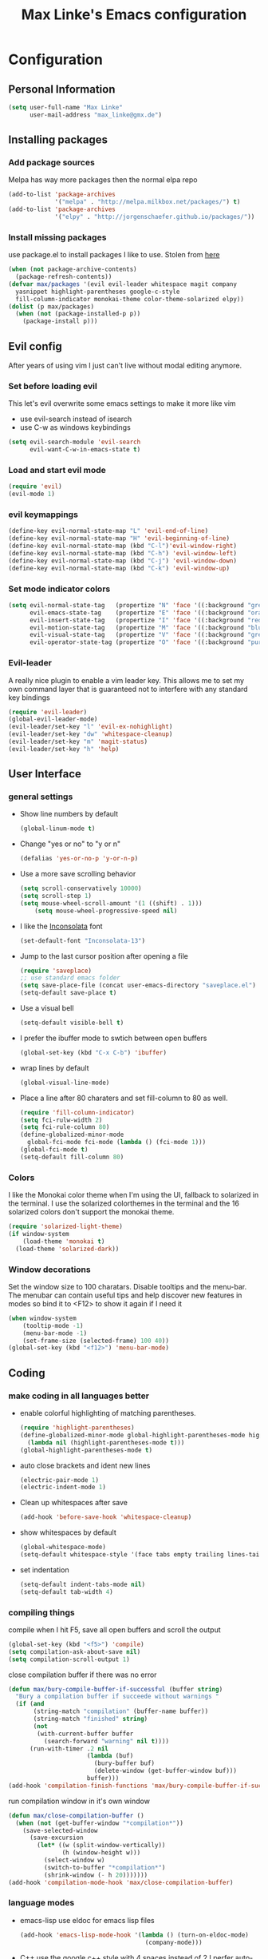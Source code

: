 #+TITLE: Max Linke's Emacs configuration
#+OPTIONS: toc:4 h:4

* Configuration
** Personal Information
#+begin_src emacs-lisp
  (setq user-full-name "Max Linke"
        user-mail-address "max_linke@gmx.de")
#+end_src
** Installing packages
*** Add package sources
Melpa has way more packages then the normal elpa repo
#+begin_src emacs-lisp
  (add-to-list 'package-archives
               '("melpa" . "http://melpa.milkbox.net/packages/") t)
  (add-to-list 'package-archives
               '("elpy" . "http://jorgenschaefer.github.io/packages/"))
#+end_src
*** Install missing packages
use package.el to install packages I like to use. Stolen from [[http://truongtx.me/2013/01/07/emacs-package-manager/][here]]
#+begin_src emacs-lisp
  (when (not package-archive-contents)
    (package-refresh-contents))
  (defvar max/packages '(evil evil-leader whitespace magit company
    yasnippet highlight-parentheses google-c-style
    fill-column-indicator monokai-theme color-theme-solarized elpy))
  (dolist (p max/packages)
    (when (not (package-installed-p p))
      (package-install p)))
#+end_src

** Evil config
After years of using vim I just can't live without modal editing anymore.
*** Set before loading evil
This let's evil overwrite some emacs settings to make it more like vim
- use evil-search instead of isearch
- use C-w as windows keybindings

#+begin_src emacs-lisp
(setq evil-search-module 'evil-search
      evil-want-C-w-in-emacs-state t)
#+end_src

*** Load and start evil mode

#+begin_src emacs-lisp
(require 'evil)
(evil-mode 1)
#+end_src

*** evil keymappings
#+begin_src emacs-lisp
  (define-key evil-normal-state-map "L" 'evil-end-of-line)
  (define-key evil-normal-state-map "H" 'evil-beginning-of-line)
  (define-key evil-normal-state-map (kbd "C-l")'evil-window-right)
  (define-key evil-normal-state-map (kbd "C-h") 'evil-window-left)
  (define-key evil-normal-state-map (kbd "C-j") 'evil-window-down)
  (define-key evil-normal-state-map (kbd "C-k") 'evil-window-up)
#+end_src
*** Set mode indicator colors
#+begin_src emacs-lisp
(setq evil-normal-state-tag   (propertize "N" 'face '((:background "green" :foreground "black")))
      evil-emacs-state-tag    (propertize "E" 'face '((:background "orange" :foreground "black")))
      evil-insert-state-tag   (propertize "I" 'face '((:background "red")))
      evil-motion-state-tag   (propertize "M" 'face '((:background "blue")))
      evil-visual-state-tag   (propertize "V" 'face '((:background "grey80" :foreground "black")))
      evil-operator-state-tag (propertize "O" 'face '((:background "purple"))))
#+end_src
*** Evil-leader
A really nice plugin to enable a vim leader key. This allows me to set my own
command layer that is guaranteed not to interfere with any standard key bindings
#+begin_src emacs-lisp
  (require 'evil-leader)
  (global-evil-leader-mode)
  (evil-leader/set-key "l" 'evil-ex-nohighlight)
  (evil-leader/set-key "dw" 'whitespace-cleanup)
  (evil-leader/set-key "m" 'magit-status)
  (evil-leader/set-key "h" 'help)
#+end_src
** User Interface
*** general settings
- Show line numbers by default
  #+begin_src emacs-lisp
  (global-linum-mode t)
  #+end_src

- Change "yes or no" to "y or n"
  #+begin_src emacs-lisp
  (defalias 'yes-or-no-p 'y-or-n-p)
  #+end_src

- Use a more save scrolling behavior
  #+begin_src emacs-lisp
  (setq scroll-conservatively 10000)
  (setq scroll-step 1)
  (setq mouse-wheel-scroll-amount '(1 ((shift) . 1)))
      (setq mouse-wheel-progressive-speed nil)
  #+end_src

- I like the [[http://levien.com/type/myfonts/inconsolata.html][Inconsolata]] font
  #+begin_src emacs-lisp
  (set-default-font "Inconsolata-13")
  #+end_src

- Jump to the last cursor position after opening a file
  #+begin_src emacs-lisp
  (require 'saveplace)
  ;; use standard emacs folder
  (setq save-place-file (concat user-emacs-directory "saveplace.el") )
  (setq-default save-place t)
  #+end_src

- Use a visual bell
  #+begin_src emacs-lisp
    (setq-default visible-bell t)
  #+end_src

- I prefer the ibuffer mode to swtich between open buffers
  #+begin_src emacs-lisp
  (global-set-key (kbd "C-x C-b") 'ibuffer)
  #+end_src

- wrap lines by default
  #+begin_src emacs-lisp
  (global-visual-line-mode)
  #+end_src

- Place a line after 80 charaters and set fill-column to 80 as well.
  #+begin_src emacs-lisp
  (require 'fill-column-indicator)
  (setq fci-rulw-width 2)
  (setq fci-rule-column 80)
  (define-globalized-minor-mode
    global-fci-mode fci-mode (lambda () (fci-mode 1)))
  (global-fci-mode t)
  (setq-default fill-column 80)
  #+end_src
*** Colors
I like the Monokai color theme when I'm using the UI, fallback to solarized
in the terminal. I use the solarized colorthemes in the terminal and the 16
solarized colors don't support the monokai theme.

#+begin_src emacs-lisp
  (require 'solarized-light-theme)
  (if window-system
      (load-theme 'monokai t)
    (load-theme 'solarized-dark))
#+end_src
*** Window decorations
Set the window size to 100 charatars. Disable tooltips and the menu-bar.
The menubar can contain useful tips and help discover new features in modes so
bind it to <F12> to show it again if I need it
#+begin_src emacs-lisp
(when window-system
    (tooltip-mode -1)
    (menu-bar-mode -1)
    (set-frame-size (selected-frame) 100 40))
(global-set-key (kbd "<f12>") 'menu-bar-mode)
#+end_src
** Coding
*** make coding in all languages better
- enable colorful highlighting of matching parentheses.
  #+begin_src emacs-lisp
  (require 'highlight-parentheses)
  (define-globalized-minor-mode global-highlight-parentheses-mode highlight-parentheses-mode
    (lambda nil (highlight-parentheses-mode t)))
  (global-highlight-parentheses-mode t)
  #+end_src

- auto close brackets and ident new lines
  #+begin_src emacs-lisp
  (electric-pair-mode 1)
  (electric-indent-mode 1)
  #+end_src

- Clean up whitespaces after save
  #+begin_src emacs-lisp
    (add-hook 'before-save-hook 'whitespace-cleanup)
  #+end_src

- show whitespaces by default
  #+begin_src emacs-lisp
    (global-whitespace-mode)
    (setq-default whitespace-style '(face tabs empty trailing lines-tail tab-mark))
  #+end_src

- set indentation
  #+begin_src emacs-lisp
    (setq-default indent-tabs-mode nil)
    (setq-default tab-width 4)
  #+end_src
*** compiling things
compile when I hit F5, save all open buffers and scroll the output
#+begin_src emacs-lisp
(global-set-key (kbd "<f5>") 'compile)
(setq compilation-ask-about-save nil)
(setq compilation-scroll-output 1)
#+end_src

close compilation buffer if there was no error
#+begin_src emacs-lisp
  (defun max/bury-compile-buffer-if-successful (buffer string)
    "Bury a compilation buffer if succeede without warnings "
    (if (and
         (string-match "compilation" (buffer-name buffer))
         (string-match "finished" string)
         (not
          (with-current-buffer buffer
            (search-forward "warning" nil t))))
        (run-with-timer .2 nil
                        (lambda (buf)
                          (bury-buffer buf)
                          (delete-window (get-buffer-window buf)))
                        buffer)))
  (add-hook 'compilation-finish-functions 'max/bury-compile-buffer-if-successful)
#+end_src

run compilation window in it's own window

#+begin_src emacs-lisp
  (defun max/close-compilation-buffer ()
    (when (not (get-buffer-window "*compilation*"))
      (save-selected-window
        (save-excursion
          (let* ((w (split-window-vertically))
                 (h (window-height w)))
            (select-window w)
            (switch-to-buffer "*compilation*")
            (shrink-window (- h 20)))))))
  (add-hook 'compilation-mode-hook 'max/close-compilation-buffer)
#+end_src
*** language modes
- emacs-lisp
  use eldoc for emacs lisp files
  #+begin_src emacs-lisp
    (add-hook 'emacs-lisp-mode-hook '(lambda () (turn-on-eldoc-mode)
                                       (company-mode)))
  #+end_src

- C++
  use the [[https://google-styleguide.googlecode.com/svn/trunk/cppguide.xml][google c++ style]] with 4 spaces instead of 2
  I perfer auto-complete for c-code it seems to work better
  #+begin_src emacs-lisp
    (require 'google-c-style)
    (defun max/cc-mode-hook ()
      (google-set-c-style)
      (google-make-newline-indent)
      (setq c-basic-offset 4))
    (add-hook 'c-mode-common-hook 'max/cc-mode-hook)
    (add-hook 'c++-mode-hook 'auto-complete-mode)

    ;;Autocomplete
    (require 'auto-complete-config)
    (add-to-list 'ac-dictionary-directories (expand-file-name
                 "~/.emacs.d/elpa/auto-complete-1.4.20110207/dict"))
    (setq ac-comphist-file (expand-file-name
                 "~/.emacs.d/ac-comphist.dat"))
    (ac-config-default)
  #+end_src

- Python
  #+begin_src emacs-lisp
    (package-initialize)
    (elpy-enable)
  #+end_src

** snippets
#+begin_src emacs-lisp
(require 'yasnippet)
(yas-global-mode 1)
#+end_src
** Writing
*** general settings
#+begin_src emacs-lisp
(setq sentence-end-double-space nil)
#+end_src
*** Latex
#+begin_src emacs-lisp
(setq TeX-auto-save t)
(setq-default TeX-master nil)
(add-hook 'LaTeX-mode-hook 'turn-on-flyspell)
;; open all tex files in LaTeX-mode
(add-to-list 'auto-mode-alist '("\\.tex$" . LaTeX-mode))
#+end_src
** Org Mode
Org-mode can be really slow with activated linnum mode.
Org-mode also does not show all headings with save-place
Electric indent mode also behaves weirdly for org

#+begin_src emacs-lisp
  (defun max/org-mode-hook ()
    (global-linum-mode 0)
    (setq save-place nil)
    (flyspell-mode)
    (electric-indent-mode -1))
  (add-hook 'org-mode-hook 'max/org-mode-hook)
#+end_src
** Convenience functions
   interactive function to open my config
#+begin_src emacs-lisp
  (defun max-edit-init ()
    (interactive)
    (find-file (expand-file-name "~/.emacs.d/Max.org")))
#+end_src
